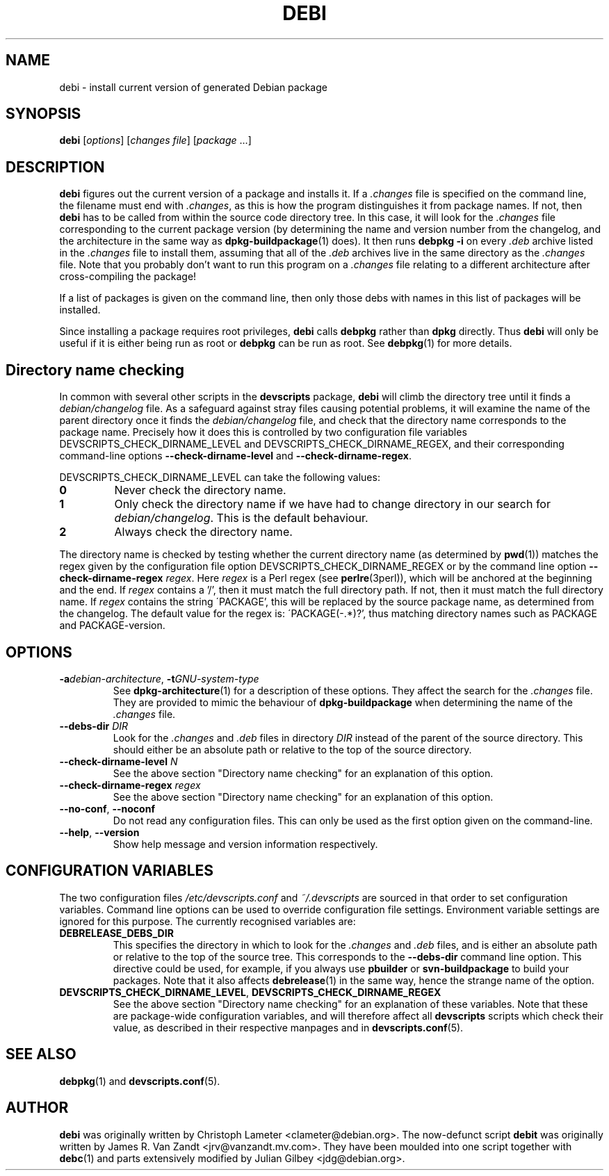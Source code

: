 .TH DEBI 1 "Debian Utilities" "DEBIAN" \" -*- nroff -*-
.SH NAME
debi \- install current version of generated Debian package
.SH SYNOPSIS
\fBdebi\fP [\fIoptions\fR] [\fIchanges file\fR] [\fIpackage\fR ...]
.SH DESCRIPTION
\fBdebi\fR figures out the current version of a package and installs
it.  If a \fI.changes\fR file is specified on the command line, the
filename must end with \fI.changes\fR, as this is how the program
distinguishes it from package names.  If not, then \fBdebi\fR has to
be called from within the source code directory tree.  In this case,
it will look for the \fI.changes\fR file corresponding to the current
package version (by determining the name and version number from the
changelog, and the architecture in the same way as
\fBdpkg-buildpackage\fR(1) does).  It then runs \fBdebpkg \-i\fR on
every \fI.deb\fR archive listed in the \fI.changes\fR file to install
them, assuming that all of the \fI.deb\fR archives live in the same
directory as the \fI.changes\fR file.  Note that you probably don't
want to run this program on a \fI.changes\fR file relating to a
different architecture after cross-compiling the package!
.PP
If a list of packages is given on the command line, then only those
debs with names in this list of packages will be installed.
.PP
Since installing a package requires root privileges, \fBdebi\fR calls
\fBdebpkg\fR rather than \fBdpkg\fR directly.  Thus \fBdebi\fR will
only be useful if it is either being run as root or \fBdebpkg\fR can
be run as root.  See \fBdebpkg\fR(1) for more details.
.SH "Directory name checking"
In common with several other scripts in the \fBdevscripts\fR package,
\fBdebi\fR will climb the directory tree until it finds a
\fIdebian/changelog\fR file.  As a safeguard against stray files
causing potential problems, it will examine the name of the parent
directory once it finds the \fIdebian/changelog\fR file, and check
that the directory name corresponds to the package name.  Precisely
how it does this is controlled by two configuration file variables
DEVSCRIPTS_CHECK_DIRNAME_LEVEL and DEVSCRIPTS_CHECK_DIRNAME_REGEX, and
their corresponding command-line options \fB\-\-check-dirname-level\fR
and \fB\-\-check-dirname-regex\fR.
.PP
DEVSCRIPTS_CHECK_DIRNAME_LEVEL can take the following values:
.TP
.B 0
Never check the directory name.
.TP
.B 1
Only check the directory name if we have had to change directory in
our search for \fIdebian/changelog\fR.  This is the default behaviour.
.TP
.B 2
Always check the directory name.
.PP
The directory name is checked by testing whether the current directory
name (as determined by \fBpwd\fR(1)) matches the regex given by the
configuration file option DEVSCRIPTS_CHECK_DIRNAME_REGEX or by the
command line option \fB\-\-check-dirname-regex\fR \fIregex\fR.  Here
\fIregex\fR is a Perl regex (see \fBperlre\fR(3perl)), which will be
anchored at the beginning and the end.  If \fIregex\fR contains a '/',
then it must match the full directory path.  If not, then it must
match the full directory name.  If \fIregex\fR contains the string
\'PACKAGE', this will be replaced by the source package name, as
determined from the changelog.  The default value for the regex is:
\'PACKAGE(-.*)?', thus matching directory names such as PACKAGE and
PACKAGE-version.
.SH OPTIONS
.TP
\fB\-a\fIdebian-architecture\fR, \fB\-t\fIGNU-system-type\fR
See \fBdpkg-architecture\fR(1) for a description of these options.
They affect the search for the \fI.changes\fR file.  They are provided
to mimic the behaviour of \fBdpkg-buildpackage\fR when determining the
name of the \fI.changes\fR file.
.TP
\fB\-\-debs\-dir\fR \fIDIR\fR
Look for the \fI.changes\fR and \fI.deb\fR files in directory
\fIDIR\fR instead of the parent of the source directory.  This should
either be an absolute path or relative to the top of the source
directory.
.TP
\fB\-\-check-dirname-level\fR \fIN\fR
See the above section "Directory name checking" for an explanation of
this option.
.TP
\fB\-\-check-dirname-regex\fR \fIregex\fR
See the above section "Directory name checking" for an explanation of
this option.
.TP
\fB\-\-no-conf\fR, \fB\-\-noconf\fR
Do not read any configuration files.  This can only be used as the
first option given on the command-line.
.TP
\fB\-\-help\fR, \fB\-\-version\fR
Show help message and version information respectively.
.SH "CONFIGURATION VARIABLES"
The two configuration files \fI/etc/devscripts.conf\fR and
\fI~/.devscripts\fR are sourced in that order to set configuration
variables.  Command line options can be used to override configuration
file settings.  Environment variable settings are ignored for this
purpose.  The currently recognised variables are:
.TP
.B DEBRELEASE_DEBS_DIR
This specifies the directory in which to look for the \fI.changes\fR
and \fI.deb\fR files, and is either an absolute path or relative to
the top of the source tree.  This corresponds to the
\fB\-\-debs\-dir\fR command line option.  This directive could be
used, for example, if you always use \fBpbuilder\fR or
\fBsvn-buildpackage\fR to build your packages.  Note that it also
affects \fBdebrelease\fR(1) in the same way, hence the strange name of
the option.
.TP
.BR DEVSCRIPTS_CHECK_DIRNAME_LEVEL ", " DEVSCRIPTS_CHECK_DIRNAME_REGEX
See the above section "Directory name checking" for an explanation of
these variables.  Note that these are package-wide configuration
variables, and will therefore affect all \fBdevscripts\fR scripts
which check their value, as described in their respective manpages and
in \fBdevscripts.conf\fR(5).
.SH "SEE ALSO"
.BR debpkg (1)
and
.BR devscripts.conf (5).
.SH AUTHOR
\fBdebi\fR was originally written by Christoph Lameter
<clameter@debian.org>.  The now-defunct script \fBdebit\fR was
originally written by James R. Van Zandt <jrv@vanzandt.mv.com>.  They
have been moulded into one script together with \fBdebc\fR(1) and
parts extensively modified by Julian Gilbey <jdg@debian.org>.
